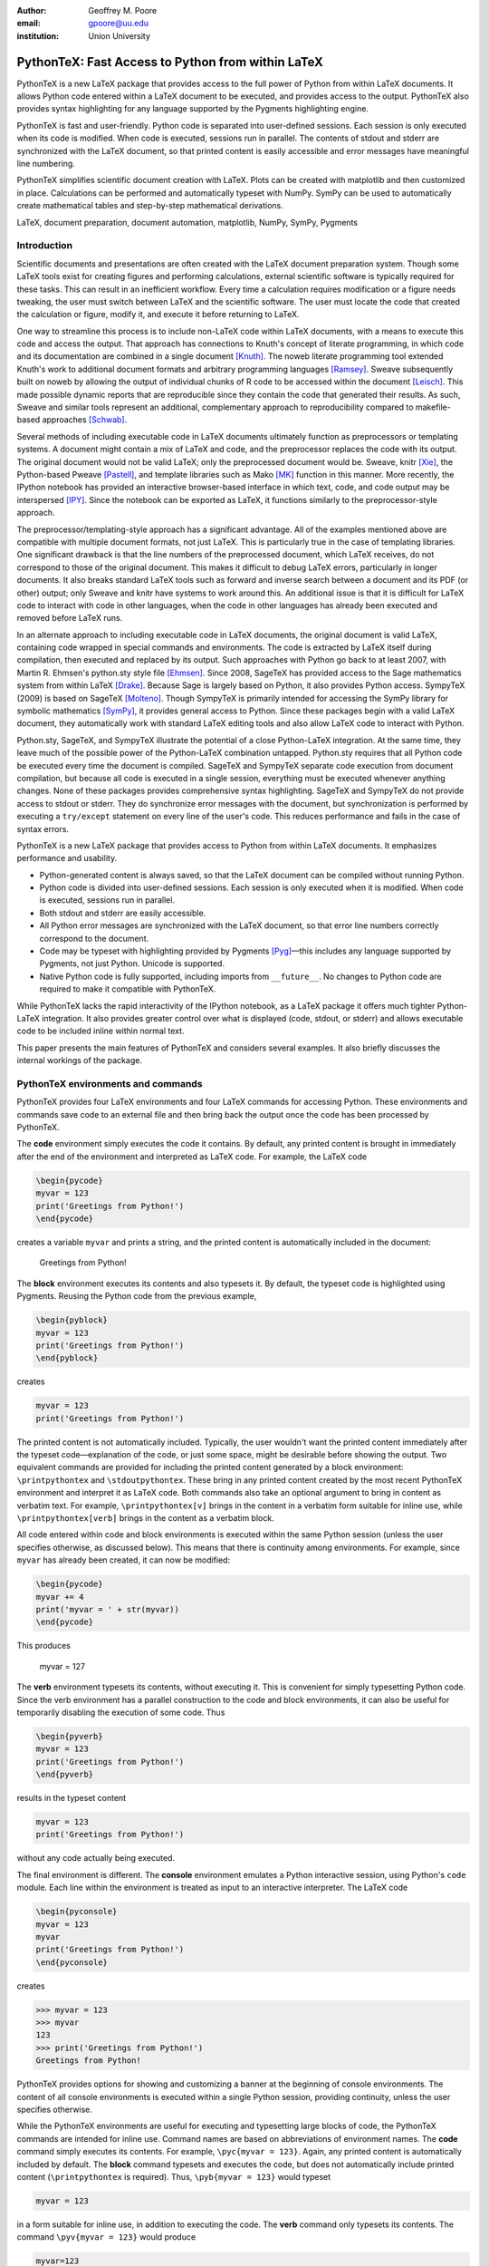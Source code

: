 ﻿:author: Geoffrey M. Poore
:email: gpoore@uu.edu
:institution: Union University


---------------------------------------------------
PythonTeX:  Fast Access to Python from within LaTeX
---------------------------------------------------


.. class:: abstract

   PythonTeX is a new LaTeX package that provides access 
   to the full power of Python from within LaTeX documents. It allows 
   Python code entered within a LaTeX document to be executed, and provides 
   access to the output. PythonTeX also provides syntax highlighting for 
   any language supported by the Pygments highlighting engine. 

   PythonTeX is fast and user-friendly. Python code is separated into 
   user-defined sessions.  Each session is only executed when its code 
   is modified. When code is executed, sessions run in parallel. The 
   contents of stdout and stderr are synchronized with the LaTeX document, 
   so that printed content is easily accessible and error messages have 
   meaningful line numbering. 

   PythonTeX simplifies scientific document creation with LaTeX. 
   Plots can be created with matplotlib and then customized in place. 
   Calculations can be performed and automatically typeset with NumPy. 
   SymPy can be used to automatically create mathematical tables and 
   step-by-step mathematical derivations.

.. class:: keywords

   LaTeX, document preparation, document automation, 
   matplotlib, NumPy, SymPy, Pygments


Introduction
------------

Scientific documents and presentations are often created with the LaTeX 
document preparation system. Though some LaTeX tools exist for creating 
figures and performing calculations, external scientific software is 
typically required for these tasks. This can result in an inefficient 
workflow. Every time a calculation requires modification or a figure 
needs tweaking, the user must switch between LaTeX and the scientific 
software. The user must locate the code that created the calculation or 
figure, modify it, and execute it before returning to LaTeX. 

One way to streamline this process is to include non-LaTeX code within 
LaTeX documents, with a means to execute this code and access the 
output.  That approach has connections to Knuth's concept of literate 
programming, in which code and its documentation are combined in a single 
document [Knuth]_.  The noweb literate programming tool 
extended Knuth's work to additional document formats and arbitrary 
programming languages [Ramsey]_.  Sweave subsequently built on noweb by 
allowing the output of individual chunks of R code to be accessed within the
document [Leisch]_.  This made possible dynamic reports that are 
reproducible since they contain the code that generated their results.  As 
such, Sweave and similar tools represent an additional, complementary 
approach to reproducibility compared to makefile-based approaches [Schwab]_.

Several methods of including executable code in LaTeX documents ultimately 
function as preprocessors or templating systems.  A document might contain
a mix of LaTeX and code, and the preprocessor replaces the code with its 
output.  The original document would not be valid LaTeX; only the 
preprocessed document would be.  Sweave, knitr [Xie]_, the Python-based 
Pweave [Pastell]_, and template libraries such as Mako [MK]_ function in 
this manner.  More recently, the IPython notebook has provided an 
interactive browser-based interface in which text, code, and code output 
may be interspersed [IPY]_.  Since the notebook can be exported as LaTeX, it
functions similarly to the preprocessor-style approach.

The preprocessor/templating-style approach has a significant advantage.  All 
of the examples mentioned above are compatible with multiple document 
formats, not just LaTeX.  This is particularly true in the case of 
templating libraries.  One significant drawback is that the line numbers 
of the preprocessed document, which LaTeX receives, do not correspond to 
those of the original document.  This makes it difficult to debug LaTeX 
errors, particularly in longer documents.  It also breaks standard LaTeX 
tools such as forward and inverse search between a document and its PDF 
(or other) output; only Sweave and knitr have systems to work around this.  
An additional issue is that it is difficult for LaTeX code to interact with 
code in other languages, when the code in other languages has already been 
executed and removed before LaTeX runs.

In an alternate approach to including executable code in LaTeX documents,
the original document is valid LaTeX, containing code wrapped in special 
commands and environments.  The code is extracted by LaTeX itself during
compilation, then executed and replaced by its output.  Such approaches with 
Python go back to at least 2007, with Martin R. Ehmsen's python.sty style file 
[Ehmsen]_.  Since 2008, SageTeX has provided access to the Sage mathematics 
system from within LaTeX [Drake]_. Because Sage is largely based on Python, 
it also provides Python access. SympyTeX (2009) is based on SageTeX 
[Molteno]_.  Though SympyTeX is primarily intended for accessing the SymPy 
library for symbolic mathematics [SymPy]_, it provides general access to 
Python.  Since these packages begin with a valid LaTeX document, they
automatically work with standard LaTeX editing tools and also allow LaTeX
code to interact with Python.

Python.sty, SageTeX, and SympyTeX illustrate the potential of a 
close Python-LaTeX integration. At the same time, they leave much of the 
possible power of the Python-LaTeX combination untapped.  Python.sty requires
that all Python code be executed every time the document is compiled.  
SageTeX and SympyTeX separate code execution from document compilation,
but because all code is executed in a single session, everything must 
be executed whenever anything changes.  None of these packages provides
comprehensive syntax highlighting.  SageTeX and SympyTeX do not 
provide access to stdout or stderr.  They do synchronize error messages with 
the document, but synchronization is performed by executing a ``try/except`` 
statement on every line of the user's code.  This reduces performance 
and fails in the case of syntax errors.

PythonTeX is a new LaTeX package that provides access to Python from 
within LaTeX documents. It emphasizes performance and usability.

* Python-generated content is always saved, so that the LaTeX document 
  can be compiled without running Python.
* Python code is divided into user-defined sessions. Each session is 
  only executed when it is modified. When code is executed, sessions run 
  in parallel.
* Both stdout and stderr are easily accessible.
* All Python error messages are synchronized with the LaTeX document, so 
  that error line numbers correctly correspond to the document.
* Code may be typeset with highlighting provided by Pygments [Pyg]_—this 
  includes any language supported by Pygments, not just Python. 
  Unicode is supported.
* Native Python code is fully supported, including imports from
  ``__future__``.  No changes to Python code are required to make 
  it compatible with PythonTeX.

While PythonTeX lacks the rapid interactivity of the IPython notebook, as a 
LaTeX package it offers much tighter Python-LaTeX integration.  It also 
provides greater control over what is displayed (code, stdout, or stderr)
and allows executable code to be included inline within normal text.

This paper presents the main features of PythonTeX and considers several 
examples.  It also briefly discusses the internal workings of the package.


PythonTeX environments and commands
-----------------------------------

PythonTeX provides four LaTeX environments and four LaTeX commands for 
accessing Python. These environments and commands save code to an 
external file and then bring back the output once the code has been 
processed by PythonTeX. 

The **code** environment simply executes the code it contains. By 
default, any printed content is brought in immediately after the end of 
the environment and interpreted as LaTeX code. For example, the LaTeX code

.. code-block:: latex

   \begin{pycode}
   myvar = 123
   print('Greetings from Python!')
   \end{pycode}

creates a variable ``myvar`` and prints a string, and the printed content 
is automatically included in the document:

   Greetings from Python!

..

The **block** environment executes its contents and also typesets it.
By default, the typeset code is highlighted using Pygments.  Reusing the 
Python code from the previous example,

.. code-block:: latex

   \begin{pyblock}
   myvar = 123
   print('Greetings from Python!')
   \end{pyblock}

creates

.. code-block:: python

   myvar = 123
   print('Greetings from Python!')

The printed content is not automatically included.  Typically, the user
wouldn't want the printed content immediately after the typeset 
code—explanation of the code, or just some space, might be desirable
before showing the output.  Two equivalent commands are provided for
including the printed content generated by a block environment:  ``\printpythontex`` and ``\stdoutpythontex``.  
These bring in any printed content created by the most recent PythonTeX 
environment and interpret it as LaTeX code.  Both commands also take an optional 
argument to bring in content as verbatim text.  For example, 
``\printpythontex[v]`` brings in the content in a verbatim form suitable 
for inline use, while ``\printpythontex[verb]`` brings in the content as 
a verbatim block.

All code entered within code and block environments is executed within the 
same Python session (unless the user specifies otherwise, as discussed below).
This means that there is continuity among environments.  For example,
since ``myvar`` has already been created, it can now be modified:

.. code-block:: latex

   \begin{pycode}
   myvar += 4
   print('myvar = ' + str(myvar))
   \end{pycode}

This produces

   myvar = 127

..

The **verb** environment typesets its contents, without executing it.  
This is convenient for simply typesetting Python code.  Since the verb 
environment has a parallel construction to the code and block environments, 
it can also be useful for temporarily disabling the execution of 
some code.  Thus

.. code-block:: latex

   \begin{pyverb}
   myvar = 123
   print('Greetings from Python!')
   \end{pyverb}

results in the typeset content

.. code-block:: python

   myvar = 123
   print('Greetings from Python!')

without any code actually being executed.

The final environment is different.  The **console** environment emulates
a Python interactive session, using Python's ``code`` module.  Each 
line within the environment is treated as input to an interactive 
interpreter.  The LaTeX code

.. code-block:: latex

   \begin{pyconsole}
   myvar = 123
   myvar
   print('Greetings from Python!')
   \end{pyconsole}

creates

.. code-block:: pycon

   >>> myvar = 123
   >>> myvar
   123
   >>> print('Greetings from Python!')
   Greetings from Python!

PythonTeX provides options for showing and customizing a banner at the 
beginning of console environments.  The content of all console environments 
is executed within a single Python session, providing continuity, unless 
the user specifies otherwise.

While the PythonTeX environments are useful for executing and typesetting 
large blocks of code, the PythonTeX commands are intended for inline use.  
Command names are based on abbreviations of environment names.  The 
**code** command simply executes its contents.  For example, 
``\pyc{myvar = 123}``.  Again, any printed content is automatically included 
by default.  The **block** command typesets and executes the code, but does 
not automatically include printed content (``\printpythontex`` is required).
Thus, ``\pyb{myvar = 123}`` would typeset 

.. code-block:: python

   myvar = 123
   
in a form suitable for inline use, in addition to executing the code.  
The **verb** command only typesets its contents.  The command
``\pyv{myvar = 123}`` would produce 

.. code-block:: python 
   
   myvar=123
   
without executing anything.  If Pygments highlighting for inline code 
snippets is not desired, it may be turned off.

The final inline command, ``\py``, is different.  It provides a simple way 
to typeset variable values or to evaluate short pieces of code and typeset 
the result.  For example, ``\py{myvar}`` accesses the previously created 
variable ``myvar`` and brings in a string representation:  123.  Similarly, ``\py{2**8 + 1}`` converts its argument to a string and returns 
257.

It might seem that the effect of ``\py`` could be achieved using ``\pyc``
combined with ``print``.  But ``\py`` has significant advantages.  First, 
it requires only a single external file per document for bringing in content, 
while ``print`` requires an external file for each environment and command in 
which it is used.  This is discussed in greater detail in the discussion of
PythonTeX's internals.  Second, the way in which ``\py`` converts its argument 
to a valid LaTeX string can be specified by the user.  This can save typing 
when several conversions or formatting operations are needed.  The examples 
below using SymPy illustrate this approach.

All of the examples of inline commands shown above use opening and closing 
curly brackets to delimit the code.  This system breaks down if the code 
itself contains an unmatched curly bracket.  Thus, all inline commands 
also accept arbitrary matched characters as delimiters.  This is similar 
to the behavior of LaTeX's ``\verb`` macro.  For example, 
``\pyc!myvar = 123!`` and ``\pyc#myvar = 123#`` are valid.  No such 
consideration is required for environments, since they are delimited 
by ``\begin`` and ``\end`` commands.


Options:  Sessions and Fancy Verbatims
--------------------------------------

PythonTeX commands and environments take optional arguments.  These 
determine the session in which the code is executed and provide 
additional formatting options.

By default, all code and block content is executed within a single 
Python session, and all console content is executed within a separate 
session.  In many cases, such behavior is desired because of the continuity 
it provides.  At times, however, it may be useful to isolate some independent 
code in its own session.  A long calculation could be placed in 
its own session, so that it only runs when its code is modified, independently 
of other code.

PythonTeX provides such functionality through user-defined sessions.  All 
commands and environments take a session name as an optional argument.  
For example, ``\pyc[slowsession]{myvar = 123}`` and 

.. code-block:: latex

   \begin{pycode}[slowsession]
   myvar = 123
   print('Greetings from Python!')
   \end{pycode}

Each session is only executed when its code has changed, and sessions run 
in parallel (via Python's ``multiprocessing`` package), so careful use of 
sessions can significantly increase performance.

All PythonTeX environments also accept a second optional argument.  This 
consists of settings for the LaTeX ``fancyvrb`` (Fancy Verbatims) package [FV]_,
which PythonTeX uses for typesetting code.  These settings allow
customization of the code's appearance.  For example, a block of code 
may be surrounded by a colored frame, with a title.  Or line numbers 
may be included. 


Plotting with matplotlib
------------------------

The PythonTeX commands and environments can greatly simplify the 
creation of scientific documents and presentations.  One example 
is the inclusion of plots created with matplotlib [MPL]_.

All of the commands and environments discussed above begin with the 
prefix ``py``.  PythonTeX provides a parallel set of commands and 
environments that begin with the prefix ``pylab``.  These behave 
identically to their ``py`` counterparts, except that matplotlib's 
``pylab`` module is automatically imported via ``from pylab import *``.  
The ``pylab`` commands and environments can make it easier to keep track 
of code dependencies and separate content that would otherwise require 
explicit sessions; the default ``pylab`` session is separate from the 
default ``py`` session.

Combining PythonTeX with matplotlib significantly simplifies plotting.  
The commands for creating a plot may be included directly within the LaTeX 
source, and the plot may be edited in place to get the appearance just 
right.  Matplotlib's LaTeX option may be used to keep fonts consistent 
between the plot and the document.  The code below illustrates this 
approach.  Notice that the plot is created in its own session, to increase performance.

.. code-block:: latex

   \begin{pylabcode}[plotsession]
   rc('text', usetex=True)
   rc('font', **{'family':'serif', 'serif':['Times']})
   rc('font', size=10.0)
   rc('legend', fontsize=10.0)
   x = linspace(0, 3*pi)
   figure(figsize=(3.25,2))
   plot(x, sin(x), label='$\sin(x)$')
   plot(x, sin(x)**2, label='$\sin^2(x)$',
        linestyle='dashed')
   xlabel(r'$x$-axis')
   ylabel(r'$y$-axis')
   xticks(arange(0, 4*pi, pi), ('$0$', 
          '$\pi$', '$2\pi$', '$3\pi$'))
   axis([0, 3*pi, -1, 1])
   legend(loc='lower right')
   savefig('myplot.pdf', bbox_inches='tight')
   \end{pylabcode}

The plot may be brought in and positioned using the standard LaTeX commands:

.. code-block:: latex

   \begin{figure}
   \centering
   \includegraphics{myplot}
   \caption{\label{fig:matplotlib} A plot 
   created with PythonTeX.}
   \end{figure}

The end result is shown in Figure :ref:`mplfig`.

.. figure:: myplot.pdf

   A matplotlib plot created with PythonTeX. :label:`mplfig`


Solving equations with NumPy
----------------------------

PythonTeX didn't require any special modifications to the Python 
code in the previous example with matplotlib.  
The code that created the plot was the same as it would 
have been had an external script been used to generate the plot.  In some 
situations, however, it can be beneficial to acknowledge the LaTeX context 
of the Python code.  This may be illustrated by solving an equation with
NumPy [NP]_.

Perhaps the most obvious way to solve an equation using PythonTeX is to 
separate the Python solving from the LaTeX typesetting.  Consider finding 
the roots of a polynomial using NumPy.

.. code-block:: latex

   \begin{pylabcode}
   coeff = [4, 2, -4]
   r = roots(coeff)
   \end{pylabcode}
   
   The roots of $4x^2 + 2x - 4 = 0$ are 
   $\pylab{r[0]}$ and $\pylab{r[1]}$.

This yields

   The roots of :math:`4x^2 + 2x - 4 = 0` are 
   :math:`-1.2807764064` and :math:`0.780776406404`.
   

Such an approach works, but the code must be modified significantly whenever
the polynomial changes.  A more sophisticated approach automatically 
generates the LaTeX code and perhaps rounds the roots as well, for an 
arbitrary polynomial.

.. code-block:: latex

   \begin{pylabcode}
   coeff = [4, 2, -4]
   # Build a string containing equation
   eq = ''
   for n, c in enumerate(coeff):
       if n == 0 or str(c).startswith('-'):
           eq += str(c)
       else:
           eq += '+' + str(c)
       if len(coeff) - n - 1 == 1:
           eq += 'x'
       elif len(coeff) - n - 1 > 1:
           eq += 'x^' + str(len(coeff) - n - 1)
   eq += '=0'
   # Get roots and format for LaTeX
   r = ['{0:+.3f}'.format(root) 
        for root in roots(coeff)]
   latex_roots = ','.join(r)
   \end{pylabcode}

   The roots of $\pylab{eq}$ are 
   $[\pylab{latex_roots}]$.

This yields

   The roots of :math:`4x^2+2x-4=0` are 
   :math:`[-1.281,+0.781]`.

..

The automated generation of LaTeX code on the Python side begins to 
demonstrate the full power of PythonTeX.


Solving equations with SymPy
----------------------------

Several examples with SymPy further illustrate the potential of Python-generated LaTeX code [SymPy]_.

To simplify SymPy use, PythonTeX provides a set of commands and 
environments that begin with the prefix ``sympy``.  These are 
identical to their ``py`` counterparts, except that SymPy is 
automatically imported via ``from sympy import *``.

SymPy is ideal for PythonTeX use, because its ``LatexPrinter`` class and the associated ``latex()`` function provide LaTeX representations of objects.  For example, returning to solving the same polynomial,

.. code-block:: latex

   \begin{sympycode}
   x = symbols('x')
   myeq = Eq(4*x**2 + 2*x - 4)
   print('The roots of the equation ')
   print(latex(myeq, mode='inline'))
   print(' are ')
   print(latex(solve(myeq), mode='inline'))
   \end{sympycode}

creates

   The roots of the equation :math:`4 x^{2} + 2 x -4 = 0`
   are :math:`\begin{bmatrix}- \frac{1}{4} \sqrt{17} - \frac{1}{4}, 
   & - \frac{1}{4} + \frac{1}{4} \sqrt{17}\end{bmatrix}`

Notice that the printed content appears as a single uninterrupted line, 
even though it was produced by multiple prints.  This is because 
the printed content is interpreted as LaTeX code, and in LaTeX an empty 
line is required to end a paragraph.

The ``\sympy`` command provides an alternative to printing.
While the ``\py`` and ``\pylab`` commands attempt to convert 
their arguments directly to a string, the ``\sympy`` command converts its 
argument using SymPy's ``LatexPrinter`` class.  Thus, the output from the 
last example could also have been produced using

.. code-block:: latex

   \begin{sympycode}
   x = symbols('x')
   myeq = Eq(4*x**2 + 2*x - 4)
   \end{sympycode}

   The roots of the equation $\sympy{myeq}$ 
   are $\sympy{solve(myeq)}$.

..

The ``\sympy`` command uses a special interface to the ``LatexPrinter`` class, 
to allow for context-dependent ``LatexPrinter`` settings.  PythonTeX includes 
a utilities class, and an instance of this class called ``pytex`` is 
created within each PythonTeX session.  The ``formatter()`` method of 
this class is responsible for converting objects into strings for ``\py``,
``\pylab``, and ``\sympy``.  In the case of SymPy, ``pytex.formatter()``
provides an interface to ``LatexPrinter``, with provision for context-dependent
customization.  In LaTeX, there are four possible math styles:  displaystyle
(regular equations), textstyle (inline), scriptstyle (superscripts and 
subscripts), and scriptscriptstyle (superscripts and subscripts, of 
superscripts and subscripts).  Separate ``LatexPrinter`` settings may be 
specified for each of these styles individually, using a command of the form

::

   pytex.set_sympy_latex(style, **kwargs)

For example, by default ``\sympy`` is set to create normal-sized matrices 
in displaystyle and small matrices elsewhere.  Thus, the following code

.. code-block:: latex 

   \begin{sympycode}
   m = Matrix([[1,0], [0,1]])
   \end{sympycode}

   The matrix in inline is small:  $\sympy{m}$

   The matrix in an equation is of normal size:  
   \[ \sympy{m} \]

produces

   The matrix in inline is small:  
   :math:`\mathchoice{\begin{pmatrix}1 & 0\\0 &
   1\end{pmatrix}}{\left(\begin{smallmatrix}1 & 0\\0 &
   1\end{smallmatrix}\right)}{\left(\begin{smallmatrix}1 & 0\\0 &
   1\end{smallmatrix}\right)}{\left(\begin{smallmatrix}1 & 0\\0 &
   1\end{smallmatrix}\right)}`

   The matrix in an equation is 
   of normal size:
   
   .. math::
   
      \mathchoice{\begin{pmatrix}1 & 0\\0 &
      1\end{pmatrix}}{\left(\begin{smallmatrix}1 & 0\\0 &
      1\end{smallmatrix}\right)}{\left(\begin{smallmatrix}1 & 0\\0 &
      1\end{smallmatrix}\right)}{\left(\begin{smallmatrix}1 & 0\\0 &
      1\end{smallmatrix}\right)}

..

..

As another example, consider customizing the appearance of inverse 
trigonometric functions based on their context.

.. code-block:: latex

   \begin{sympycode}
   x = symbols('x')
   sineq = Eq(asin(x/2)-pi/3)
   pytex.set_sympy_latex('display',
                         inv_trig_style='power')
   pytex.set_sympy_latex('text',
                         inv_trig_style='full')
   \end{sympycode}
   
   Inline:  $\sympy{sineq}$

   Equation:  \[ \sympy{sineq} \]

This creates

   Inline:  :math:`\mathchoice{\operatorname{sin}^{-1}\left(\frac{1}{2} x\right) -
   \frac{1}{3} \pi = 0}{\operatorname{arcsin}\left(\frac{1}{2} x\right) -
   \frac{1}{3} \pi = 0}{\operatorname{arcsin}\left(\frac{1}{2} x\right) -
   \frac{1}{3} \pi = 0}{\operatorname{arcsin}\left(\frac{1}{2} x\right) -
   \frac{1}{3} \pi = 0}`

   Equation:
   
   .. math::
   
      \mathchoice{\operatorname{sin}^{-1}\left(\frac{1}{2} x\right) -
      \frac{1}{3} \pi = 0}{\operatorname{arcsin}\left(\frac{1}{2} x\right) -
      \frac{1}{3} \pi = 0}{\operatorname{arcsin}\left(\frac{1}{2} x\right) -
      \frac{1}{3} \pi = 0}{\operatorname{arcsin}\left(\frac{1}{2} x\right) -
      \frac{1}{3} \pi = 0}

..
   
..

Notice that in both examples above, the ``\sympy`` command is simply used—no
information about context must be passed to Python.  On the Python side, the 
context-dependent ``LatexPrinter`` settings are used to determine whether the LaTeX
representation of some object is context-dependent.  If not, Python creates a 
single LaTeX representation of the object and returns that.  If the LaTeX 
representation is context-dependent, then Python returns multiple LaTeX
representations, wrapped in LaTeX's ``\mathchoice`` macro.  The
``\mathchoice`` macro takes four arguments, one for each of the four LaTeX 
math styles display, text, script, and scriptscript.  The correct argument 
is typeset by LaTeX based on the current math style.


Step-by-step derivations with SymPy
-----------------------------------

With SymPy's LaTeX functionality, it is simple to automate tasks that 
could otherwise be tedious.  Instead of manually typing 
step-by-step mathematical solutions, or copying them from an external 
program, the user can generate them automatically from within LaTeX.

.. code-block:: latex

   \begin{sympycode}
   x, y = symbols('x, y')
   f = x + sin(y)
   step1 = Integral(f, x, y)
   step2 = Integral(Integral(f, x).doit(), y)
   step3 = step2.doit()
   \end{sympycode}

   \begin{align*}
   \sympy{step1} &= \sympy{step2} \\
                 &= \sympy{step3}
   \end{align*}

This produces

   .. math::
      :type: align
      
      \iint x + \operatorname{sin}\left(y\right)\, dx\, dy
      &= \int \frac{1}{2} x^{2} + x \operatorname{sin}\left(y\right)\, dy \\
      &= \frac{1}{2} x^{2} y - x \operatorname{cos}\left(y\right)

..

..


Automated mathematical tables with SymPy
----------------------------------------

The creation of mathematical tables is another traditionally tedious task 
that may be automated with PythonTeX and SymPy.  Consider the following 
code, which automatically creates a small integral and derivative table.

.. code-block:: latex

   \begin{sympycode}
   x = symbols('x')
   funcs = ['sin(x)', 'cos(x)', 'sinh(x)', 'cosh(x)']
   ops = ['Integral', 'Derivative']
   print('\\begin{align*}')
   for func in funcs:
       for op in ops:
           obj = eval(op + '(' + func + ', x)')
           left = latex(obj)
           right = latex(obj.doit())
           if op != ops[-1]:
               print(left + '&=' + right + '&')
           else:
               print(left + '&=' + right + r'\\')
   print('\\end{align*}')
   \end{sympycode}

.. math::
   :type: align
   
   \int \operatorname{sin}\left(x\right)\, dx&=- \operatorname{cos}\left(x\right)&
   \frac{\partial}{\partial x} \operatorname{sin}\left(x\right)&=\operatorname{cos}\left(x\right)\\
   \int \operatorname{cos}\left(x\right)\, dx&=\operatorname{sin}\left(x\right)&
   \frac{\partial}{\partial x} \operatorname{cos}\left(x\right)&=- \operatorname{sin}\left(x\right)\\
   \int \operatorname{sinh}\left(x\right)\, dx&=\operatorname{cosh}\left(x\right)&
   \frac{\partial}{\partial x} \operatorname{sinh}\left(x\right)&=\operatorname{cosh}\left(x\right)\\
   \int \operatorname{cosh}\left(x\right)\, dx&=\operatorname{sinh}\left(x\right)&
   \frac{\partial}{\partial x} \operatorname{cosh}\left(x\right)&=\operatorname{sinh}\left(x\right)\\

..

..
   
This code could easily be modified to generate a page or more of integrals 
and derivatives by simply adding additional function names to the ``funcs`` list.


Debugging and access to stderr
-------------------------------------

PythonTeX commands and environments save the Python code they contain 
to an external file, where it is processed by PythonTeX.  When the 
Python code is executed, errors may occur.  The line numbers for these 
errors do not correspond to the document line numbers, because only the 
Python code contained in the document is executed; the LaTeX code is not 
present.  Furthermore, the error line numbers do not correspond to the 
line numbers that would be obtained by only counting the Python code 
in the document, because PythonTeX must execute some boilerplate 
management code in addition to the user's code.  This presents a challenge 
for debugging.

PythonTeX addresses this issue by tracking the original LaTeX document 
line number for each piece of code.  All error messages are parsed, and 
Python code line numbers are converted to LaTeX document line numbers.  
The raw stderr from the Python code is interspersed with PythonTeX 
messages giving the document line numbers.  For example, consider the 
following code, with a syntax error in the last line:

.. code-block:: latex

   \begin{pyblock}[errorsession]
   x = 1
   y = 2
   z = x + y +
   \end{pyblock}

The error occurred on line 3 of the Python code, but this might be line 
104 of the actual document and line 47 of the combined code and 
boilerplate.  In this case, running the PythonTeX script that processes 
Python code would produce the following message, where ``<temp file name>``
would be the name of a temporary file that was executed:

::

   * PythonTeX code error on line 104:
       File "<temp file name>", line 47
         z = x + y +
                   ^
     SyntaxError: invalid syntax

Thus, finding code error locations is as simple as it would be if 
the code were written in separate files and executed individually.  
PythonTeX is the first Python-LaTeX solution to provide such 
comprehensive error line synchronization.

In general, errors are something to avoid.  In the context of writing 
about code, however, they may be created intentionally for instructional 
purposes.  Thus, PythonTeX also provides access to error messages in a 
form suitable for typesetting.  If the PythonTeX package option ``stderr``
is enabled, any error message created by the most recent PythonTeX command 
or environment is available via ``\stderrpythontex``.  By default, stderr 
content is brought in as LaTeX verbatim content; this preserves formatting 
and prevents issues caused by stderr content not being valid LaTeX.

Python code and the error it produces may be typeset next to 
each other.  Reusing the previous example,

.. code-block:: latex

   \begin{pyblock}[errorsession]
   x = 1
   y = 2
   z = x + y +
   \end{pyblock}

creates the following typeset code:

.. code-block:: python

   x = 1
   y = 2
   z = x + y +

The stderr may be brought in via ``\stderrpythontex``:

::

     File "<file>", line 3
       z = x + y +
                 ^
   SyntaxError: invalid syntax

..

Two things are noteworthy about the form of the stderr.  First, in the 
case shown, the file name is given as ``"<file>"``.  PythonTeX provides 
a package option ``stderrfilename`` for controlling this name.  The 
actual name of the temporary file that was executed may be shown, or 
simply a name based on the session (``"errorsession.py"`` in this case), or the 
more generic ``"<file>"`` or ``"<script>"``.  Second, the line number 
shown corresponds to the code that was actually entered in the document, 
not to the document line number or to the line number of the code that 
was actually executed (which would have included PythonTeX boilerplate).  
To accomplish this, PythonTeX parses the stderr and corrects the line 
number, so that the typeset code and the typeset stderr are in sync.


General code highlighting with Pygments
---------------------------------------

The primary purpose of PythonTeX is to execute Python code included in 
LaTeX documents and provide access to the output.  Once support for 
Pygments highlighting of Python code was added [Pyg]_, however, it was simple 
to add support for general code highlighting.

PythonTeX provides a ``\pygment`` command for typesetting inline code 
snippets, a ``pygments`` environment for typesetting blocks of code, 
and an ``\inputpygments`` command for bringing in and highlighting an 
external file.  All of these have a mandatory argument that 
specifies the Pygments lexer to be used.  For example, ``\pygment{latex}{\pygment}`` produces

.. code-block:: latex

   \pygment

in a form suitable for inline use while

.. code-block:: latex

   \begin{pygments}{python}
   def f(x):
       return x**3
   \end{pygments}

creates

.. code-block:: python

   def f(x):
       return x**3   
   
The ``pygments`` environment and the ``\inputpygments`` command 
accept an optional argument containing ``fancyvrb`` settings.

As far as the author is aware, PythonTeX is the only LaTeX package that 
provides Pygments highlighting with Unicode support under the 
standard pdfTeX engine.  The ``listings`` package [LST]_, probably the 
most prominent non-Pygments highlighting package, does support 
Unicode—but only if the user follows special procedures that could 
become tedious.  PythonTeX requires no special treatment of Unicode 
characters, so long as the ``fontenc`` and ``inputenc`` packages 
are loaded and used correctly.  For example, PythonTeX can correctly 
highlight the following snippet copied and pasted from a Python 3 
console session, without any modification.

.. code-block:: pycon

   >>> var1 = 'âæéöø'
   >>> var2 = 'ßçñðŠ'
   >>> var1 + var2
   'âæéöøßçñðŠ'

..


Implementation
--------------

A brief overview of the internal workings of PythonTeX is provided
below.  For additional details, please consult the documentation.

When a LaTeX document is compiled, the PythonTeX commands and environments 
write their contents to a single shared external file.  The command and
environment contents are interspersed with delimiters, which contain 
information about the type 
of command or environment, the session in which the code is to be 
executed, the document line number where the code originated, and 
similar tracking information.  A single external file is used  
to minimize the number of temporary files created, and because TeX 
has a very limited number of output streams.

During compilation, each command and environment also checks for any Python-generated content that belongs to it, and brings in this content 
if it exists.  Python-generated content is brought in via LaTeX macros 
and via separate external files.  At the beginning of the LaTeX document, 
the PythonTeX package brings in two files of LaTeX macros that were 
created on the Python side, if these files exist.  One file consists 
of macros containing the Python content accessed by ``\py``, ``\pylab``, 
and ``\sympy``.  The other file contains highlighted Pygments content.  
The files are separate for performance reasons.  In addition to content 
that is brought in via macros, content may be brought in via separate 
external files.  Each command or environment that uses the print 
statement/function must bring in an external file containing the 
printed content.  The printed content cannot be brought in as LaTeX 
macros, because in general printed content need not be valid LaTeX 
code.  In contrast, ``\py``, ``\pylab``, and ``\sympy`` should return valid 
LaTeX, and of course Pygments-highlighted content is valid LaTeX 
as well.

On the Python side, the file containing code and delimiters must be 
processed.  All code is hashed, to determine what has been modified 
since the previous run so that only new and modified code may be 
executed.  Code that must be executed is divided by session, and each 
session (plus some PythonTeX management code) is saved to its own 
external file.  The highlighting settings for Pygments content are 
compared with the settings for the last run, to determine what needs 
to be highlighted again with new settings.

Next, Python's ``multiprocessing`` package is used to perform all 
necessary tasks.  Each of the session code files is executed within 
a separate process.  The process executes the file, parses the stdout 
into separate files of printed content based on the command or 
environment from which it originated, and parses the stderr to 
synchronize it with the document line numbers.  If specified by the 
user, a modified version of the stderr is created and saved in an 
external file for inclusion in the document via ``\stderrpythontex``.  
Two additional processes are used, one for highlighting code with 
Pygments and one for evaluating and highlighting all console content 
(using Python's ``code`` module).

Finally, all LaTeX macros created by all processes are saved in 
one of two external files, depending on whether they contain general 
content or content highlighted by Pygments (again, this is for 
performance reasons).  All information that will be needed the next 
time the Python side runs is saved.  This includes the hashes for 
each session.  Any session that produced errors is automatically set 
to be executed the next time the Python side runs.  A list of all files 
that were automatically created by PythonTeX is also saved, so 
that future runs can clean up outdated and unused files.

PythonTeX consists of a LaTeX package and several Python scripts.
A complete compilation cycle for a PythonTeX document involves running 
LaTeX to create the file of code and delimiters, running the PythonTeX 
script to create Python content, and finally running LaTeX again 
to compile the document with Python-generated content included.  Since 
all Python-generated content is saved, the PythonTeX script only needs 
to be run when the document's PythonTeX commands or environments are 
modified.  By default, all files created by PythonTeX are kept in a 
subdirectory within the document directory, keeping things tidy.


Conclusion
----------

PythonTeX provides access to the full power of Python from within 
LaTeX documents.  This can greatly simplify the creation of scientific 
documents and presentations.

One of the potential drawbacks of using a special LaTeX package 
like PythonTeX is that publishers may not support it.  Since PythonTeX 
saves all Python-generated content, it already provides document 
compilation without the execution of any Python code, so that aspect will 
not be an issue.  Ideally, a PythonTeX document and its Python output
could be merged into a single, new document that does not require the
PythonTeX package.  This feature is being considered for an upcoming release.

PythonTeX provides many features not discussed here, including 
a number of formatting options and methods for adding custom code to 
all sessions.  PythonTeX is also under active 
development.  For additional information and the latest code, 
please visit https://github.com/gpoore/pythontex.



References
----------

.. [Leisch] F. Leisch. *Sweave: Dynamic generation of statistical reports 
            using literate data analysis*, in Wolfgang Härdle and Bernd Rönz, 
            editors, Compstat 2002 - Proceedings in Computational Statistics, 
            pages 575-580. Physica Verlag, Heidelberg, 2002. ISBN 
            3-7908-1517-9. http://www.statistik.lmu.de/~leisch/Sweave/.

.. [Ehmsen] M. R. Ehmsen.  "Python in LaTeX." 
            http://www.ctan.org/pkg/python.

.. [Drake] D. Drake. "The SageTeX package." 
             https://bitbucket.org/ddrake/sagetex/.

.. [Molteno] T. Molteno. "The sympytex package."
              https://github.com/tmolteno/SympyTeX/.

.. [SymPy] SymPy Development Team. "SymPy." http://sympy.org/.

.. [Pyg] The Pocoo Team. "Pygments: Python Syntax Highlighter."
         http://pygments.org/.

.. [FV] T. Van Zandt, D. Girou, S. Rahtz, and H. Voß.  "The 'fancyvrb'
        package:  Fancy Verbatims in LaTeX." http://www.ctan.org/pkg/fancyvrb.
		 
.. [MPL] J. D. Hunter. *Matplotlib: A 2D Graphics Environment*, in Computing in  
         Science & Engineering, Vol. 9, No. 3. (2007), pp. 90-95.
         http://matplotlib.sourceforge.net/.
         
.. [NP] Numpy developers.  "NumPy."  http://numpy.scipy.org/.

.. [LST] C. Heinz and B. Moses.  "The Listings Package."
         http://www.ctan.org/tex-archive/macros/latex/contrib/listings/.

.. [IPY] The IPython development team. "The IPython Notebook." 
         http://ipython.org/notebook.html.

.. [Pastell] M. Pastell. "Pweave - reports from data with Python."
             http://mpastell.com/pweave/.

.. [Knuth] D. E. Knuth. *Literate Programming*. CSLI Lecture Notes, no. 27. 
           Stanford, California: Center for the Study of Language and 
           Information, 1992.

.. [Ramsey] N. Ramsey. *Literate programming simplified*. IEEE Software, 
            11(5):97-105, September 1994.  http://www.cs.tufts.edu/~nr/noweb/.

.. [Schwab] M. Schwab, M. Karrenbach, and J. Claerbout.
            *Making scientific computations reproducible*.
            Computing in Science \& Engineering, 2(6):61-67, Nov/Dec 2000.

.. [Xie] Y. Xie.  "knitr:  Elegant, flexible and fast dynamic report 
         generation with R." http://yihui.name/knitr/.

.. [MK] M. Bayer.  "Mako Templates for Python."
        http://www.makotemplates.org/.




